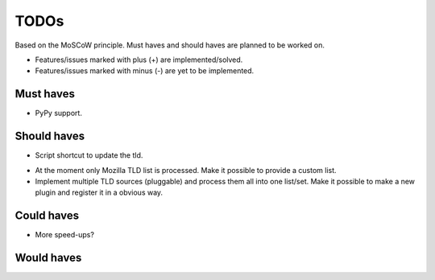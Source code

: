 =====
TODOs
=====
Based on the MoSCoW principle. Must haves and should haves are planned to
be worked on.

* Features/issues marked with plus (+) are implemented/solved.
* Features/issues marked with minus (-) are yet to be implemented.

Must haves
==========
+ PyPy support.

Should haves
============
+ Script shortcut to update the tld.
- At the moment only Mozilla TLD list is processed. Make it possible
  to provide a custom list.
- Implement multiple TLD sources (pluggable) and process them all into
  one list/set. Make it possible to make a new plugin and register it in a
  obvious way.

Could haves
===========
- More speed-ups?

Would haves
===========
